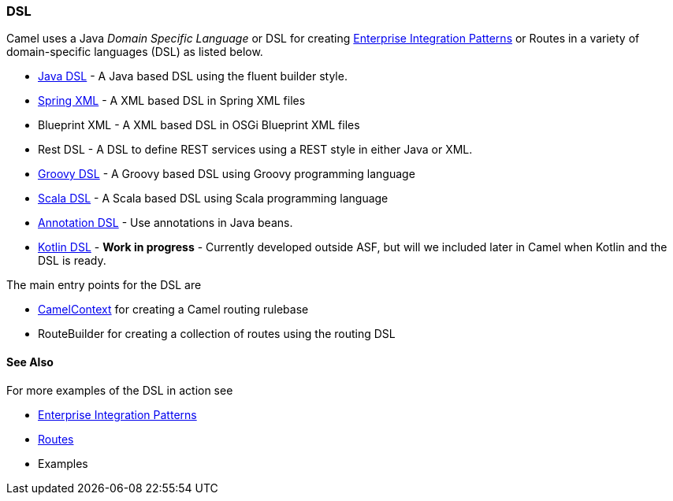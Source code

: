 [[DSL-DSL]]
=== DSL

Camel uses a Java _Domain Specific Language_ or DSL for creating
xref:enterprise-integration-patterns.adoc[Enterprise Integration
Patterns] or Routes in a variety of domain-specific
languages (DSL) as listed below.

* xref:java-dsl.adoc[Java DSL] - A Java based DSL using the fluent
builder style.
* xref:components::spring.adoc[Spring XML] - A XML based DSL in Spring XML files
* Blueprint XML - A XML based
DSL in OSGi Blueprint XML files
* Rest DSL - A DSL to define REST services using a
REST style in either Java or XML.
* xref:groovy-dsl.adoc[Groovy DSL] - A Groovy based DSL using Groovy
programming language
* xref:scala-dsl.adoc[Scala DSL] - A Scala based DSL using Scala
programming language
* xref:bean-integration.adoc[Annotation DSL] - Use annotations in Java
beans.
* https://github.com/koolio/kool/tree/master/kool-camel[Kotlin DSL] -
*Work in progress* - Currently developed outside ASF, but will we
included later in Camel when Kotlin and the DSL is ready.

The main entry points for the DSL are

* xref:camelcontext.adoc[CamelContext] for creating a Camel routing
rulebase
* RouteBuilder for creating a collection of
routes using the routing DSL

[[DSL-SeeAlso]]
==== See Also

For more examples of the DSL in action see

* xref:enterprise-integration-patterns.adoc[Enterprise Integration
Patterns]
* xref:routes.adoc[Routes]
* Examples


